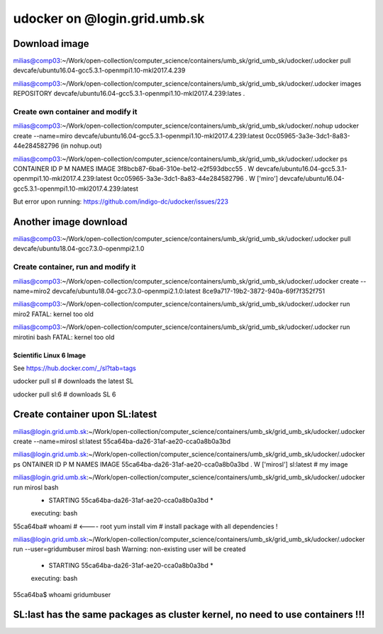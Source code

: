 =============================
udocker on @login.grid.umb.sk
=============================

Download image
--------------
milias@comp03:~/Work/open-collection/computer_science/containers/umb_sk/grid_umb_sk/udocker/.udocker pull devcafe/ubuntu16.04-gcc5.3.1-openmpi1.10-mkl2017.4.239

milias@comp03:~/Work/open-collection/computer_science/containers/umb_sk/grid_umb_sk/udocker/.udocker images
REPOSITORY
devcafe/ubuntu16.04-gcc5.3.1-openmpi1.10-mkl2017.4.239:lates .

Create own container and modify it
~~~~~~~~~~~~~~~~~~~~~~~~~~~~~~~~~~
milias@comp03:~/Work/open-collection/computer_science/containers/umb_sk/grid_umb_sk/udocker/.nohup udocker create --name=miro devcafe/ubuntu16.04-gcc5.3.1-openmpi1.10-mkl2017.4.239:latest
0cc05965-3a3e-3dc1-8a83-44e284582796 (in nohup.out)

milias@comp03:~/Work/open-collection/computer_science/containers/umb_sk/grid_umb_sk/udocker/.udocker ps
CONTAINER ID                         P M NAMES              IMAGE
3f8bcb87-6ba6-310e-be12-e2f593dbcc55 . W                    devcafe/ubuntu16.04-gcc5.3.1-openmpi1.10-mkl2017.4.239:latest
0cc05965-3a3e-3dc1-8a83-44e284582796 . W ['miro']           devcafe/ubuntu16.04-gcc5.3.1-openmpi1.10-mkl2017.4.239:latest

But error upon running: https://github.com/indigo-dc/udocker/issues/223

Another image download
----------------------
milias@comp03:~/Work/open-collection/computer_science/containers/umb_sk/grid_umb_sk/udocker/.udocker pull devcafe/ubuntu18.04-gcc7.3.0-openmpi2.1.0

Create container, run and modify it
~~~~~~~~~~~~~~~~~~~~~~~~~~~~~~~~~~~
milias@comp03:~/Work/open-collection/computer_science/containers/umb_sk/grid_umb_sk/udocker/.udocker create --name=miro2 devcafe/ubuntu18.04-gcc7.3.0-openmpi2.1.0:latest
8ce9a717-19b2-3872-940a-69f7f352f751

milias@comp03:~/Work/open-collection/computer_science/containers/umb_sk/grid_umb_sk/udocker/.udocker run miro2
FATAL: kernel too old

milias@comp03:~/Work/open-collection/computer_science/containers/umb_sk/grid_umb_sk/udocker/.udocker run mirotini bash
FATAL: kernel too old

Scientific Linux 6 Image
========================
See https://hub.docker.com/_/sl?tab=tags

udocker pull sl # downloads the latest SL

udocker pull sl:6 # downloads SL 6

Create container upon SL:latest
-------------------------------
milias@login.grid.umb.sk:~/Work/open-collection/computer_science/containers/umb_sk/grid_umb_sk/udocker/.udocker create --name=mirosl sl:latest
55ca64ba-da26-31af-ae20-cca0a8b0a3bd

milias@login.grid.umb.sk:~/Work/open-collection/computer_science/containers/umb_sk/grid_umb_sk/udocker/.udocker ps
ONTAINER ID                         P M NAMES              IMAGE
55ca64ba-da26-31af-ae20-cca0a8b0a3bd . W ['mirosl']         sl:latest  # my image 

milias@login.grid.umb.sk:~/Work/open-collection/computer_science/containers/umb_sk/grid_umb_sk/udocker/.udocker run mirosl bash
 *               STARTING 55ca64ba-da26-31af-ae20-cca0a8b0a3bd                * 
 executing: bash
55ca64ba# whoami # <---- root
yum install vim # install package  with all dependencies !

milias@login.grid.umb.sk:~/Work/open-collection/computer_science/containers/umb_sk/grid_umb_sk/udocker/.udocker run --user=gridumbuser  mirosl bash
Warning: non-existing user will be created
 *               STARTING 55ca64ba-da26-31af-ae20-cca0a8b0a3bd                * 
 executing: bash
55ca64ba$ whoami
gridumbuser

SL:last has the same packages as cluster kernel, no need to use containers !!!
------------------------------------------------------------------------------


